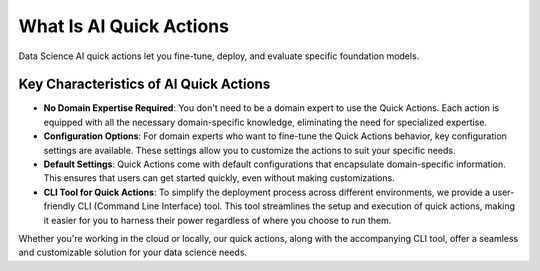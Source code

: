 ========================
What Is AI Quick Actions
========================

Data Science AI quick actions let you fine-tune, deploy, and evaluate specific foundation models.

Key Characteristics of AI Quick Actions
---------------------------------------

- **No Domain Expertise Required**: You don't need to be a domain expert to use the Quick Actions. Each action is equipped with all the necessary domain-specific knowledge, eliminating the need for specialized expertise.

- **Configuration Options**: For domain experts who want to fine-tune the Quick Actions behavior, key configuration settings are available. These settings allow you to customize the actions to suit your specific needs.

- **Default Settings**: Quick Actions come with default configurations that encapsulate domain-specific information. This ensures that users can get started quickly, even without making customizations.

- **CLI Tool for Quick Actions**: To simplify the deployment process across different environments, we provide a user-friendly CLI (Command Line Interface) tool. This tool streamlines the setup and execution of quick actions, making it easier for you to harness their power regardless of where you choose to run them.

Whether you're working in the cloud or locally, our quick actions, along with the accompanying CLI tool, offer a seamless and customizable solution for your data science needs.
